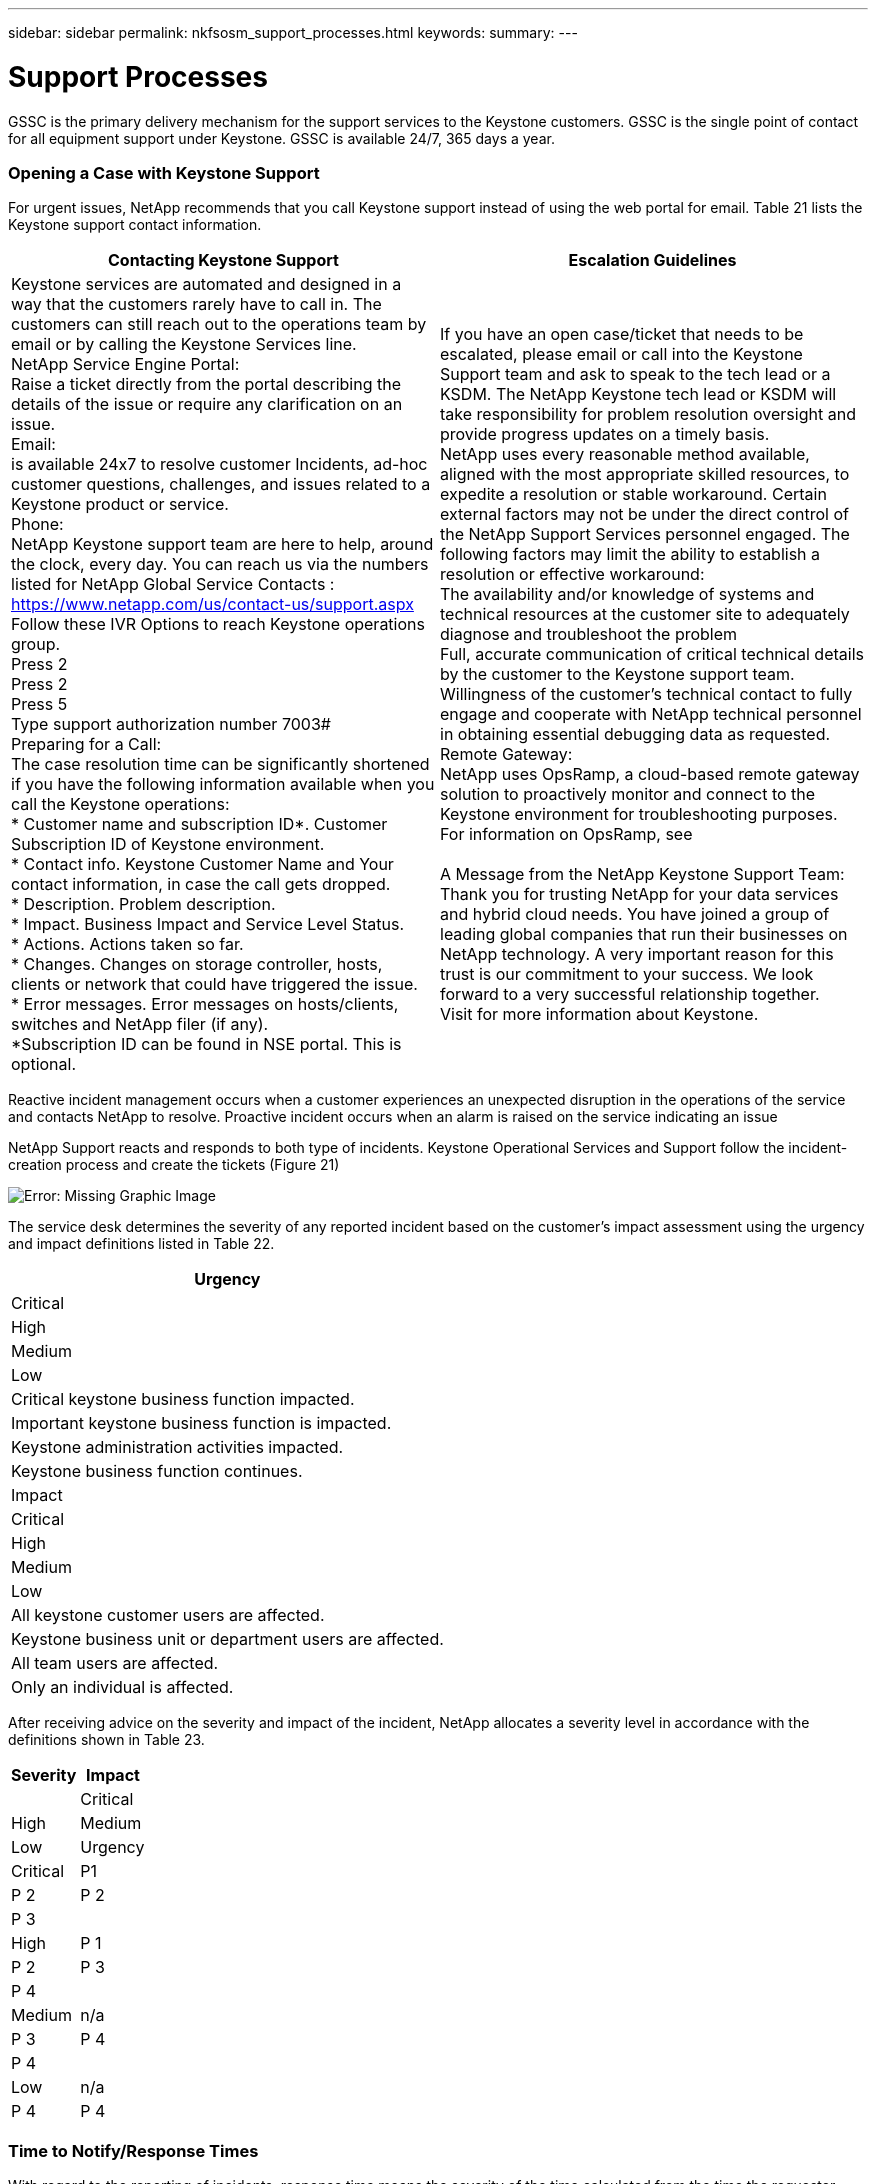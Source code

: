 ---
sidebar: sidebar
permalink: nkfsosm_support_processes.html
keywords:
summary:
---

= Support Processes
:hardbreaks:
:nofooter:
:icons: font
:linkattrs:
:imagesdir: ./media/

//
// This file was created with NDAC Version 2.0 (August 17, 2020)
//
// 2020-10-08 17:14:48.982912
//

[.lead]
GSSC is the primary delivery mechanism for the support services to the Keystone customers. GSSC is the single point of contact for all equipment support under Keystone. GSSC is available 24/7, 365 days a year.

=== Opening a Case with Keystone Support

For urgent issues, NetApp recommends that you call Keystone support instead of using the web portal for email. Table 21 lists the Keystone support contact information.

|===
|Contacting Keystone Support |Escalation Guidelines

|Keystone services are automated and designed in a way that the customers rarely have to call in. The customers can still reach out to the operations team by email or by calling the Keystone Services line.
NetApp Service Engine Portal:
Raise a ticket directly from the portal describing the details of the issue or require any clarification on an issue.
Email:
 is available 24x7 to resolve customer Incidents, ad-hoc customer questions, challenges, and issues related to a Keystone product or service.
Phone:
NetApp Keystone support team are here to help, around the clock, every day. You can reach us via the numbers listed for NetApp Global Service Contacts :
https://www.netapp.com/us/contact-us/support.aspx
Follow these IVR Options to reach Keystone operations group.
Press 2
Press 2
Press 5
Type support authorization number 7003#
Preparing for a Call:
The case resolution time can be significantly shortened if you have the following information available when you call the Keystone operations:
* Customer name and subscription ID*. Customer Subscription ID of Keystone environment.
* Contact info. Keystone Customer Name and Your contact information, in case the call gets dropped.
* Description. Problem description.
* Impact. Business Impact and Service Level Status.
* Actions. Actions taken so far.
* Changes. Changes on storage controller, hosts, clients or network that could have triggered the issue.
* Error messages. Error messages on hosts/clients, switches and NetApp filer (if any).
*Subscription ID can be found in NSE portal. This is optional.
|If you have an open case/ticket that needs to be escalated, please email  or call into the Keystone Support team and ask to speak to the tech lead or a KSDM. The NetApp Keystone tech lead or KSDM will take responsibility for problem resolution oversight and provide progress updates on a timely basis.
NetApp uses every reasonable method available, aligned with the most appropriate skilled resources, to expedite a resolution or stable workaround. Certain external factors may not be under the direct control of the NetApp Support Services personnel engaged. The following factors may limit the ability to establish a resolution or effective workaround:
The availability and/or knowledge of systems and technical resources at the customer site to adequately diagnose and troubleshoot the problem
Full, accurate communication of critical technical details by the customer to the Keystone support team.
Willingness of the customer's technical contact to fully engage and cooperate with NetApp technical personnel in obtaining essential debugging data as requested.
Remote Gateway:
NetApp uses OpsRamp, a cloud-based remote gateway solution to proactively monitor and connect to the Keystone environment for troubleshooting purposes. For information on OpsRamp, see

A Message from the NetApp Keystone Support Team:
Thank you for trusting NetApp for your data services and hybrid cloud needs. You have joined a group of leading global companies that run their businesses on NetApp technology. A very important reason for this trust is our commitment to your success. We look forward to a very successful relationship together.
Visit  for more information about Keystone.

|===

Reactive incident management occurs when a customer experiences an unexpected disruption in the operations of the service and contacts NetApp to resolve. Proactive incident occurs when an alarm is raised on the service indicating an issue

NetApp Support reacts and responds to both type of incidents. Keystone Operational Services and Support follow the incident- creation process and create the tickets (Figure 21)

image:nkfsosm_image22.png[Error: Missing Graphic Image]

The service desk determines the severity of any reported incident based on the customer’s impact assessment using the urgency and impact definitions listed in Table 22.

|===
|Urgency

|Critical
|High
|Medium
|Low
|Critical keystone business function impacted.
|Important keystone business function is impacted.
|Keystone administration activities impacted.
|Keystone business function continues.
|Impact
|Critical
|High
|Medium
|Low
|All keystone customer users are affected.
|Keystone business unit or department users are affected.
|All team users are affected.
|Only an individual is affected.
|===

After receiving advice on the severity and impact of the incident, NetApp allocates a severity level in accordance with the definitions shown in Table 23.

|===
|Severity |Impact

|
|Critical
|High
|Medium
|Low
|Urgency
|Critical
|P1
|P 2
|P 2
|P 3
|
|High
|P 1
|P 2
|P 3
|P 4
|
|Medium
|n/a
|P 3
|P 4
|P 4
|
|Low
|n/a
|P 4
|P 4
|P 4
|===

=== Time to Notify/Response Times

With regard to the reporting of incidents, response time means the severity of the time calculated from the time the requester provides all mandatory details until the time the requester is provided with an incident ticket number. Table 24 lists the time to notify (TTN) metrics.

Restoration/restored in relation to a service means the return to correct operability and can be achieved by temporary measures. Table 25 lists the times to restore service.

|===
| |Metric |Time to Notify |Service Level Objectives

|NetApp notification obligation time
|TTN for P1 incidents
|15 minutes from ticket assignment to NetApp Keystone
|98% of all P1 incidents
|
|TTN for P2 incidents
|30 minutes from ticket assignment to NetApp Keystone
|98% of all P2 incidents
|
|TTN for P3 incidents
|45 Minutes from Ticket assignment to NetApp Keystone
|95% of all P3 incidents
|
|TTN for P4 incidents
|120 minutes from ticket assignment to NetApp Keystone
|80% of all P4 incidents
|Service requests
|TTN for service requests
|8 business hours rom ticket assignment to NetApp GSSC
|95% of all service requests
|===

|===
| |Metric |Restoration of Service Time |Objectives

|Incident management
|TTN for P1 incidents
|4 hours from ticket assignment to NetApp GSSC
|95% of all P1 incidents
|
|TTN for P2 incidents
|8 hours from ticket assignment to NetApp GSSC
|90% of all P2 incidents
|
|TTN for P3 incidents
|24 hours from ticket assignment to NetApp GSSC
|90% of all P3 incidents
|
|TTN for P4 incidents
|Next business day from ticket assignment to NetApp GSSC
|80% of all P4 incidents
|Service requests
|TTN for service requests 
|5 business days from ticket assignment to NetApp GSSC
|95% of all service requests
|===

Severity level 1 and level 2 NetApp Keystone storage incidents are triaged as major incidents.

In the event of an unplanned outage on NetApp services, NetApp will take the following actions:

* NetApp will manage the major incident with the level of attention deemed appropriate.
* For major service-impacting events, NetApp will notify the Customer Service Desk and Customer Portfolio manager by phone and email. The notification, and subsequent updates, will be in regard to any service.

=== Escalation Process

If you have an open case/ticket that needs to be escalated, please email mailto:keystone.escalations@netapp.com[keystone.escalations@netapp.com^] or call into the Keystone Support team and ask to speak to the tech lead or a KSDM. The NetApp KSM will coordinate with the tech lead or SDM will take responsibility for a problem resolution oversight and provide progress updates on a timely basis.

If a management escalation is required for an ongoing incident, the KSM provides a contact to request escalated support. As a general rule, all resources (or their delegates) are available 24/7 for NetApp Keystone storage escalations. If a resource is not available and does not respond within 15 minutes (severity 1) or 30 minutes (severity 2), the customer should work with the NetApp KSM to help with the required escalations and resolution. The escalation contact information is provided in Table 26.

|===
|Contact Order |Description |Name |Desk |Mobile |Email

|# 1
|NetApp Keystone Service Desk lead
|Vaishnavi
|+91 80 6110 3789
|+91 97313 17488
| 
|# 2
|Keystone Success Manager
|Robert Krause
|+1 614 766 3676
|+1 954 275 1389
|
|# 3
|Tech lead
|Kunal Giridhar
|–
|+91 99705 67060
| 
|# 4
|SDM
|Deepu John
|+91 80 6110 3038
|+91 99801 53927
| 
|# 5
|Consultant
|Rajkumar Ekambaram
|+91 80 6110 5382
|+91 96633 67687
| 
|# 6
|Senior manager
|Shahul Hameed
|+91 80 6110 3032
|+91 81056 96006
| 
|===
